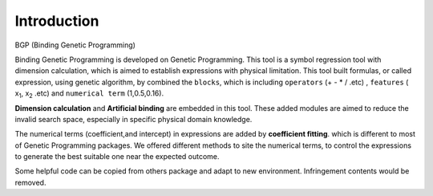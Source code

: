 Introduction
==================

.. image:: img.jpg

BGP (Binding Genetic Programming)

Binding Genetic Programming is developed on Genetic Programming.
This tool is a symbol regression tool with dimension calculation,
which is aimed to establish expressions with physical limitation.
This tool built formulas, or called expression, using genetic algorithm,
by combined the ``blocks``, which is including
``operators`` (+ - * / .etc) ,
``features`` ( x\ :sub:`1`, x\ :sub:`2` .etc)
and ``numerical term`` (1,0.5,0.16).

**Dimension calculation** and **Artificial binding** are embedded in this tool.
These added modules are aimed to reduce the invalid search space, especially in
specific physical domain knowledge.

The numerical terms (coefficient,and intercept) in expressions are added
by **coefficient fitting**.
which is different to most of Genetic Programming packages.
We offered different methods to site the numerical terms,
to control the expressions to generate the best suitable one near the expected outcome.

Some helpful code can be copied from others package and adapt to new environment.
Infringement contents would be removed.
